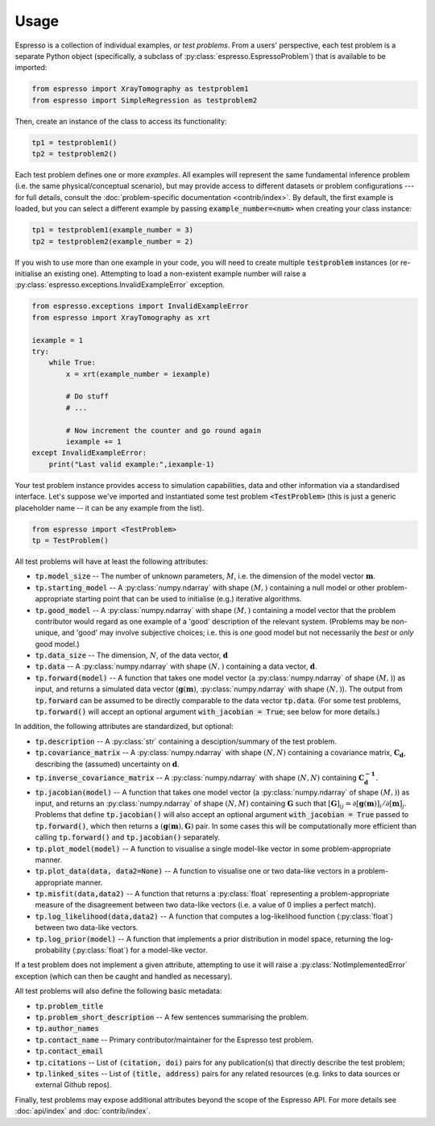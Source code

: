 .. title:: usage

.. highlight:: python

=====
Usage
=====


Espresso is a collection of individual examples, or *test problems*. From a users' perspective, each test problem is a separate Python object (specifically, a subclass of :py:class:`espresso.EspressoProblem`) that is available to be imported:

.. code-block:: python

    from espresso import XrayTomography as testproblem1
    from espresso import SimpleRegression as testproblem2

Then, create an instance of the class to access its functionality:

.. code-block:: python

    tp1 = testproblem1()
    tp2 = testproblem2()

Each test problem defines one or more *examples*. All examples will represent the same fundamental inference problem (i.e. the same physical/conceptual scenario), but may provide access to different datasets or problem configurations --- for full details, consult the :doc:`problem-specific documentation <contrib/index>`. By default, the first example is loaded, but you can select a different example by passing :code:`example_number=<num>` when creating your class instance:

.. code-block:: python
    
    tp1 = testproblem1(example_number = 3)
    tp2 = testproblem2(example_number = 2)

If you wish to use more than one example in your code, you will need to create multiple :code:`testproblem` instances (or re-initialise an existing one). Attempting to load a non-existent example number will raise a :py:class:`espresso.exceptions.InvalidExampleError` exception.

.. code-block:: python
    :class: toggle

    from espresso.exceptions import InvalidExampleError
    from espresso import XrayTomography as xrt

    iexample = 1
    try:
        while True:
            x = xrt(example_number = iexample)
            
            # Do stuff
            # ...
            
            # Now increment the counter and go round again
            iexample += 1
    except InvalidExampleError:
        print("Last valid example:",iexample-1)


Your test problem instance provides access to simulation capabilities, data and other information via a standardised interface. Let's suppose we've imported and instantiated some test problem :code:`<TestProblem>` (this is just a generic placeholder name -- it can be any example from the list).

.. code-block:: python

    from espresso import <TestProblem>
    tp = TestProblem()

All test problems will have at least the following attributes:

- :code:`tp.model_size` -- The number of unknown parameters, :math:`M`, i.e. the dimension of the model vector :math:`\mathbf{m}`.
- :code:`tp.starting_model` -- A :py:class:`numpy.ndarray` with shape :math:`(M,)` containing a null model or other problem-appropriate starting point that can be used to initialise (e.g.) iterative algorithms.
- :code:`tp.good_model` -- A :py:class:`numpy.ndarray` with shape :math:`(M,)` containing a model vector that the problem contributor would regard as one example of a 'good' description of the relevant system. (Problems may be non-unique, and 'good' may involve subjective choices; i.e. this is *one* good model but not necessarily the *best* or *only* good model.) 
- :code:`tp.data_size` -- The dimension, :math:`N`, of the data vector, :math:`\mathbf{d}`
- :code:`tp.data` -- A :py:class:`numpy.ndarray` with shape :math:`(N,)` containing a data vector, :math:`\mathbf{d}`.
- :code:`tp.forward(model)` -- A function that takes one model vector (a :py:class:`numpy.ndarray` of shape :math:`(M,)`) as input, and returns a simulated data vector (:math:`\mathbf{g}(\mathbf{m})`, :py:class:`numpy.ndarray` with shape :math:`(N,)`). The output from :code:`tp.forward` can be assumed to be directly comparable to the data vector :code:`tp.data`. (For some test problems, :code:`tp.forward()` will accept an optional argument :code:`with_jacobian = True`; see below for more details.)

In addition, the following attributes are standardized, but optional:

- :code:`tp.description` -- A :py:class:`str` containing a desciption/summary of the test problem.
- :code:`tp.covariance_matrix` -- A :py:class:`numpy.ndarray` with shape :math:`(N,N)` containing a covariance matrix, :math:`\mathbf{C_d}`, describing the (assumed) uncertainty on :math:`\mathbf{d}`.
- :code:`tp.inverse_covariance_matrix` -- A :py:class:`numpy.ndarray` with shape :math:`(N,N)` containing :math:`\mathbf{C_{d}^{-1}}`.
- :code:`tp.jacobian(model)` -- A function that takes one model vector (a :py:class:`numpy.ndarray` of shape :math:`(M,)`) as input, and returns an :py:class:`numpy.ndarray` of shape :math:`(N,M)` containing :math:`\mathbf{G}` such that :math:`[\mathbf{G}]_{ij} = {\partial[\mathbf{g}(\mathbf{m})]_i}/{\partial [\mathbf{m}]_j}`. Problems that define :code:`tp.jacobian()` will also accept an optional argument :code:`with_jacobian = True` passed to :code:`tp.forward()`, which then returns a :math:`(\mathbf{g}(\mathbf{m}), \mathbf{G})` pair. In some cases this will be computationally more efficient than calling :code:`tp.forward()` and :code:`tp.jacobian()` separately.
- :code:`tp.plot_model(model)` -- A function to visualise a single model-like vector in some problem-appropriate manner.
- :code:`tp.plot_data(data, data2=None)` -- A function to visualise one or two data-like vectors in a problem-appropriate manner.
- :code:`tp.misfit(data,data2)` -- A function that returns a :py:class:`float` representing a problem-appropriate measure of the disagreement between two data-like vectors (i.e. a value of 0 implies a perfect match).
- :code:`tp.log_likelihood(data,data2)` -- A function that computes a log-likelihood function (:py:class:`float`) between two data-like vectors.
- :code:`tp.log_prior(model)` -- A function that implements a prior distribution in model space, returning the log-probability (:py:class:`float`) for a model-like vector.

If a test problem does not implement a given attribute, attempting to use it will raise a :py:class:`NotImplementedError` exception (which can then be caught and handled as necessary).


All test problems will also define the following basic metadata:

- :code:`tp.problem_title`
- :code:`tp.problem_short_description` -- A few sentences summarising the problem.
- :code:`tp.author_names`
- :code:`tp.contact_name` -- Primary contributor/maintainer for the Espresso test problem.
- :code:`tp.contact_email` 
- :code:`tp.citations` -- List of :code:`(citation, doi)` pairs for any publication(s) that directly describe the test problem;
- :code:`tp.linked_sites` -- List of :code:`(title, address)` pairs for any related resources (e.g. links to data sources or external Github repos).
    
Finally, test problems may expose additional attributes beyond the scope of the Espresso API. For more details see :doc:`api/index` and :doc:`contrib/index`.
    
